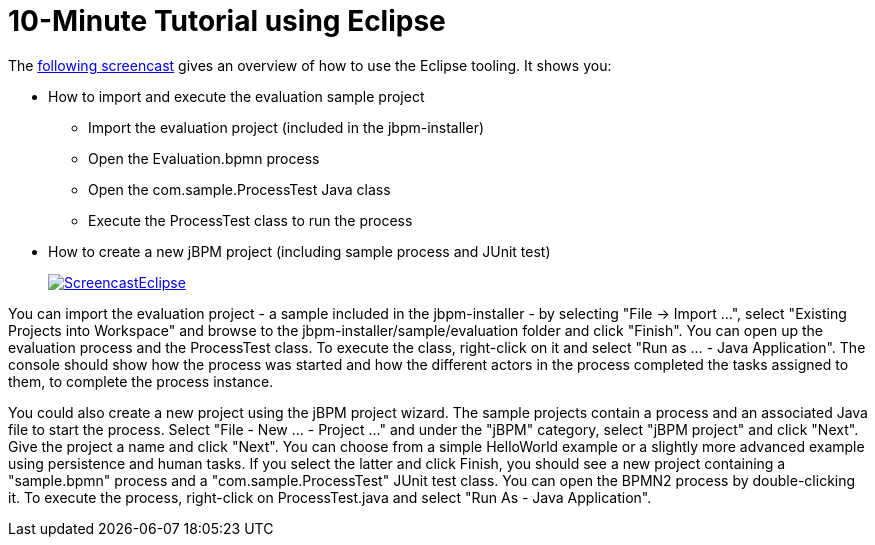 = 10-Minute Tutorial using Eclipse
:imagesdir: ..


The http://people.redhat.com/kverlaen/jbpm6F-installer-eclipse.swf[following
    screencast] gives an overview of how to use the Eclipse tooling.
It shows you: 

* How to import and execute the evaluation sample project 
+
** Import the evaluation project (included in the jbpm-installer)
** Open the Evaluation.bpmn process
** Open the com.sample.ProcessTest Java class
** Execute the ProcessTest class to run the process
* How to create a new jBPM project (including sample process and JUnit test)
+
image::Installer/ScreencastEclipse.png[link="http://people.redhat.com/kverlaen/jbpm6F-installer-eclipse.swf"]

You can import the evaluation project - a sample included in the jbpm-installer - by selecting "File -> Import ...", select "Existing Projects into Workspace" and browse to the  jbpm-installer/sample/evaluation folder and click "Finish".  You can open up the evaluation process and the ProcessTest class.
To execute the class, right-click on it and select  "Run as ... - Java Application".  The console should show how the process was started and how the different actors in the process completed the tasks assigned to them, to complete the process instance.

You could also create a new project using the jBPM project wizard.
The sample projects contain a process and an associated Java file to start the process.
Select "File - New ... - Project ..." and under the "jBPM" category, select "jBPM project" and click "Next".  Give the project a name and click "Next".  You can choose from a simple HelloWorld example or a slightly more advanced example using persistence and human tasks.
If you select the latter and click Finish, you should see a new project containing a "sample.bpmn" process and a "com.sample.ProcessTest" JUnit test class.
You can open the BPMN2 process by double-clicking it.
To execute the process, right-click on ProcessTest.java and select "Run As - Java Application".
